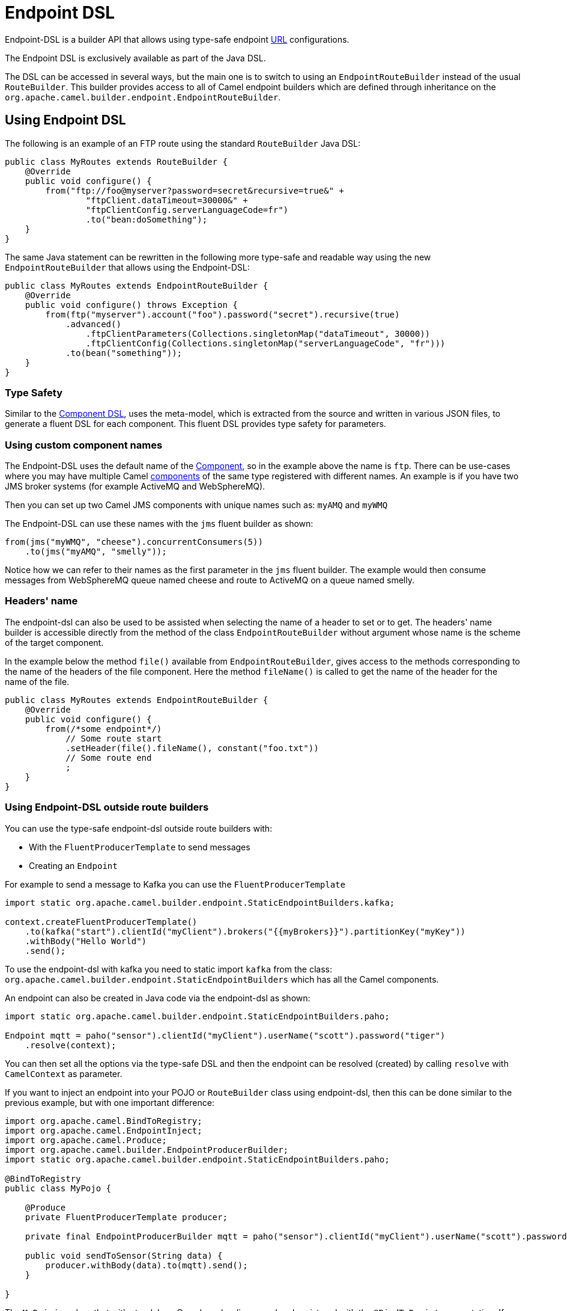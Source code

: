 = Endpoint DSL

Endpoint-DSL is a builder API that allows using type-safe endpoint xref:uris.adoc[URL] configurations.

The Endpoint DSL is exclusively available as part of the Java DSL.

The DSL can be accessed in several ways, but the main one is to switch to using an `EndpointRouteBuilder` instead of the usual
`RouteBuilder`. This builder provides access to all of Camel endpoint builders which are defined through inheritance on the `org.apache.camel.builder.endpoint.EndpointRouteBuilder`.

== Using Endpoint DSL

The following is an example of an FTP route using the standard `RouteBuilder` Java DSL:

[source,java]
----
public class MyRoutes extends RouteBuilder {
    @Override
    public void configure() {
        from("ftp://foo@myserver?password=secret&recursive=true&" +
                "ftpClient.dataTimeout=30000&" +
                "ftpClientConfig.serverLanguageCode=fr")
                .to("bean:doSomething");
    }
}
----

The same Java statement can be rewritten in the following more type-safe and readable way using
the new `EndpointRouteBuilder` that allows using the Endpoint-DSL:

[source,java]
----
public class MyRoutes extends EndpointRouteBuilder {
    @Override
    public void configure() throws Exception {
        from(ftp("myserver").account("foo").password("secret").recursive(true)
            .advanced()
                .ftpClientParameters(Collections.singletonMap("dataTimeout", 30000))
                .ftpClientConfig(Collections.singletonMap("serverLanguageCode", "fr")))
            .to(bean("something"));
    }
}
----

=== Type Safety

Similar to the xref:component-dsl.adoc[Component DSL], uses the meta-model, which is extracted from the source and
written in various JSON files, to generate a fluent DSL for each component. This fluent DSL provides type safety for parameters.

=== Using custom component names

The Endpoint-DSL uses the default name of the xref:component.adoc[Component], so in the example above the name is `ftp`.
There can be use-cases where you may have multiple Camel xref:components::index.adoc[components] of the same type registered with different names.
An example is if you have two JMS broker systems (for example ActiveMQ and WebSphereMQ).

Then you can set up two Camel JMS components with unique names such as: `myAMQ` and `myWMQ`

The Endpoint-DSL can use these names with the `jms` fluent builder as shown:

[source,java]
----
from(jms("myWMQ", "cheese").concurrentConsumers(5))
    .to(jms("myAMQ", "smelly"));
----

Notice how we can refer to their names as the first parameter in the `jms` fluent builder.
The example would then consume messages from WebSphereMQ queue named cheese and route to ActiveMQ on a queue named smelly.

=== Headers' name

The endpoint-dsl can also be used to be assisted when selecting the name of a header to set or to get. The headers' name builder
is accessible directly from the method of the class `EndpointRouteBuilder` without argument whose name is the scheme of
the target component.

In the example below the method `file()` available from `EndpointRouteBuilder`, gives access to the methods corresponding to the name of the headers of the file component. Here the method `fileName()` is called to get the name of the header for the name of the file.

[source,java]
----
public class MyRoutes extends EndpointRouteBuilder {
    @Override
    public void configure() {
        from(/*some endpoint*/)
            // Some route start
            .setHeader(file().fileName(), constant("foo.txt"))
            // Some route end
            ;
    }
}
----

=== Using Endpoint-DSL outside route builders

You can use the type-safe endpoint-dsl outside route builders with:

* With the `FluentProducerTemplate` to send messages
* Creating an `Endpoint`

For example to send a message to Kafka you can use the `FluentProducerTemplate`

[source,java]
----
import static org.apache.camel.builder.endpoint.StaticEndpointBuilders.kafka;

context.createFluentProducerTemplate()
    .to(kafka("start").clientId("myClient").brokers("{{myBrokers}}").partitionKey("myKey"))
    .withBody("Hello World")
    .send();
----

To use the endpoint-dsl with kafka you need to static import `kafka` from the class:
`org.apache.camel.builder.endpoint.StaticEndpointBuilders` which has all the Camel components.

An endpoint can also be created in Java code via the endpoint-dsl as shown:

[source,java]
----
import static org.apache.camel.builder.endpoint.StaticEndpointBuilders.paho;

Endpoint mqtt = paho("sensor").clientId("myClient").userName("scott").password("tiger")
    .resolve(context);
----

You can then set all the options via the type-safe DSL and then the endpoint can be resolved (created)
by calling `resolve` with `CamelContext` as parameter.

If you want to inject an endpoint into your POJO or `RouteBuilder` class using endpoint-dsl, then
this can be done similar to the previous example, but with one important difference:

[source,java]
----
import org.apache.camel.BindToRegistry;
import org.apache.camel.EndpointInject;
import org.apache.camel.Produce;
import org.apache.camel.builder.EndpointProducerBuilder;
import static org.apache.camel.builder.endpoint.StaticEndpointBuilders.paho;

@BindToRegistry
public class MyPojo {

    @Produce
    private FluentProducerTemplate producer;

    private final EndpointProducerBuilder mqtt = paho("sensor").clientId("myClient").userName("scott").password("tiger");

    public void sendToSensor(String data) {
        producer.withBody(data).to(mqtt).send();
    }

}
----

The `MyPojo` is a class that with standalone Camel can be discovered and registered with the `@BindToRegistry` annotation.
If you use Spring Boot, or Quarkus etc then you should use their kind of annotations for this.

That's not the point of this example, it is the Endpoint DSL to configure the MQTT endpoint (camel-paho).
The endpoint is configured the same way as before by the type-safe endpoint-dsl by static importing the `paho`,
and then use its fluent builder methods to configure. Notice how the returned type is `EndpointProducerBuilder`.
That type is not an `Endpoint` instance as it's not resolved (that is, it's only a builder for an endpoint).
This means that the builder can be code and compiled before `CamelContext` is created and started.

At runtime, we want to use this endpoint to send messages to MQTT server; this is done in the `sendToSensor`
method where we are using `FluentProducerTemplate` that is capable of using the `EndpointProducerBuilder` as
the endpoint in shown with: `.to(mqtt)`.


== Dependency

Maven users will need to add the following dependency to their `pom.xml` for this component:

[source,xml]
.pom.xml
----
<dependency>
    <groupId>org.apache.camel</groupId>
    <artifactId>camel-endpointdsl</artifactId>
    <version>x.x.x</version>
</dependency>
----
